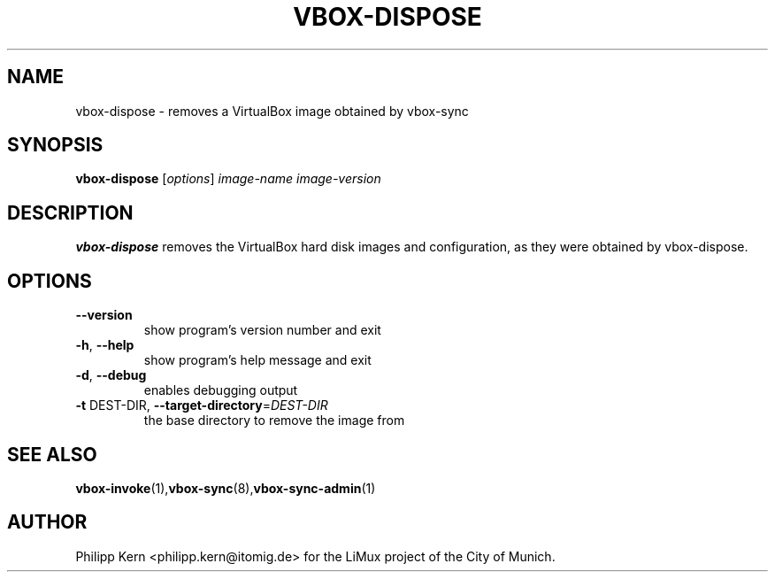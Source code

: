 .TH VBOX-DISPOSE "8" "June 2009" "vbox-dispose 0.1" "User Commands"
.SH NAME
vbox-dispose \- removes a VirtualBox image obtained by vbox-sync
.SH SYNOPSIS
.B vbox-dispose
[\fIoptions\fR] \fIimage-name image-version\fR
.SH DESCRIPTION
.B vbox-dispose
removes the VirtualBox hard disk images and configuration, as they were
obtained by vbox-dispose.
.SH OPTIONS
.TP
\fB\-\-version\fR
show program's version number and exit
.TP
\fB\-h\fR, \fB\-\-help\fR
show program's help message and exit
.TP
\fB\-d\fR, \fB\-\-debug\fR
enables debugging output
.TP
\fB\-t\fR DEST\-DIR, \fB\-\-target\-directory\fR=\fIDEST\-DIR\fR
the base directory to remove the image from
.SH "SEE ALSO"
.BR vbox-invoke (1), vbox-sync (8), vbox-sync-admin (1)
.SH AUTHOR
Philipp Kern <philipp.kern@itomig.de> for the LiMux project of the City
of Munich.
